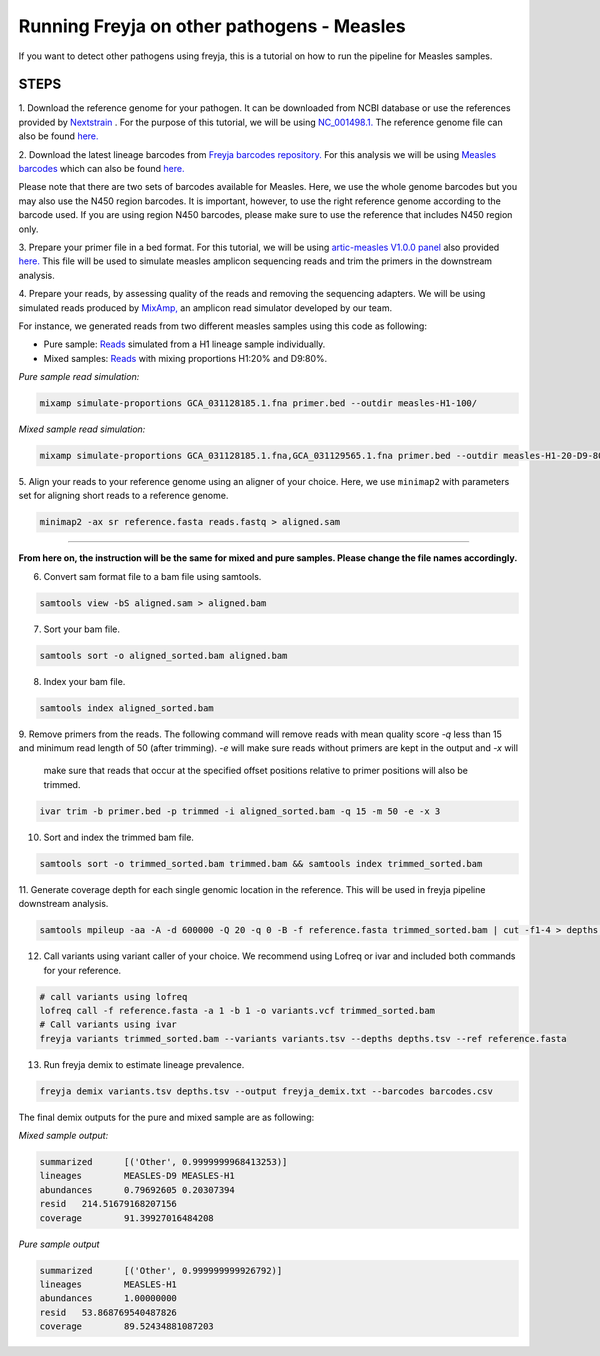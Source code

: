 Running Freyja on other pathogens - Measles
----

If you want to detect other pathogens using freyja,
this is a tutorial  on how to run the pipeline for Measles samples.


**STEPS**
****

1. Download the reference genome for your pathogen.
It can be downloaded
from NCBI database or use the references provided by `Nextstrain <https://nextstrain.org>`_ .
For the purpose of this tutorial, we will be using `NC_001498.1. <https://www.ncbi.nlm.nih.gov/nuccore/NC_001498.1>`_
The reference genome file can also be found `here. <https://github.com/andersen-lab/Freyja/blob/main/docs/data/measles-reference.fasta>`_


2. Download the latest lineage barcodes from `Freyja barcodes repository. <https://github.com/gp201/Freyja-barcodes>`_
For this analysis we will be using `Measles barcodes <https://github.com/gp201/Freyja-barcodes/tree/main/MEASLESgenome>`_
which can also be found `here. <https://github.com/andersen-lab/Freyja/blob/main/docs/data/measles-wg-barcode.csv>`_

Please note that there are two sets of barcodes available for Measles. Here, we use the whole genome barcodes but
you may also use the N450 region barcodes. It is important, however, to
use the right reference genome according to the barcode used. If you are using region N450 barcodes, please make sure to
use the reference that includes N450 region only.

3. Prepare your primer file in a bed format. For this tutorial, we will be using `artic-measles V1.0.0 panel <https://labs.primalscheme.com/detail/artic-measles/400/v1.0.0/?q=measles>`_
also provided `here. <https://github.com/andersen-lab/Freyja/blob/main/docs/data/artic-measles-v1.0.0.bed>`_
This file will be used to simulate measles amplicon sequencing reads and trim the primers in the downstream analysis.

4. Prepare your reads, by assessing quality of the reads and removing the sequencing adapters.
We will be using simulated reads produced by `MixAmp, <https://github.com/andersen-lab/MixAmp>`_ an amplicon read simulator developed by our team.

For instance, we generated reads from two different measles samples using this code as following:


* Pure sample: `Reads <https://github.com/andersen-lab/Freyja/blob/main/docs/data/GCA_031128185.1-simulated.fastq>`_ simulated from a H1 lineage sample individually.

* Mixed samples: `Reads <https://github.com/andersen-lab/Freyja/blob/main/docs/data/measles-mixed-simulated.fastq>`_ with mixing proportions H1:20% and D9:80%.


*Pure sample read simulation:*

.. code::

    mixamp simulate-proportions GCA_031128185.1.fna primer.bed --outdir measles-H1-100/

*Mixed sample read simulation:*

.. code::
    
    mixamp simulate-proportions GCA_031128185.1.fna,GCA_031129565.1.fna primer.bed --outdir measles-H1-20-D9-80/ --proportions 0.2,0.8


5. Align your reads to your reference genome using an aligner of your choice. 
Here, we use ``minimap2`` with parameters set for aligning short reads to a reference genome.

.. code::

    minimap2 -ax sr reference.fasta reads.fastq > aligned.sam

^^^^

**From here on, the instruction will be the same for mixed and pure samples.
Please change the file names accordingly.**

6. Convert sam format file to a bam file using samtools.

.. code:: 

   samtools view -bS aligned.sam > aligned.bam

7. Sort your bam file.

.. code:: 

    samtools sort -o aligned_sorted.bam aligned.bam

8. Index your bam file.

.. code::

    samtools index aligned_sorted.bam

9. Remove primers from the reads. The following command will remove reads with mean
quality score `-q` less than 15 and minimum read length of 50 (after trimming). `-e` will make sure reads without primers are kept in the output and `-x` will
 make sure that reads that occur at the specified offset positions relative to primer positions will also be trimmed.


.. code::

    ivar trim -b primer.bed -p trimmed -i aligned_sorted.bam -q 15 -m 50 -e -x 3

10. Sort and index the trimmed bam file.

.. code::

    samtools sort -o trimmed_sorted.bam trimmed.bam && samtools index trimmed_sorted.bam

11. Generate coverage depth for each single genomic location in the reference.
This will be used in freyja pipeline downstream analysis.

.. code::

    samtools mpileup -aa -A -d 600000 -Q 20 -q 0 -B -f reference.fasta trimmed_sorted.bam | cut -f1-4 > depths.tsv

12. Call variants using variant caller of your choice. We recommend using Lofreq or ivar and included both commands for your reference.

.. code::

    # call variants using lofreq
    lofreq call -f reference.fasta -a 1 -b 1 -o variants.vcf trimmed_sorted.bam
    # Call variants using ivar
    freyja variants trimmed_sorted.bam --variants variants.tsv --depths depths.tsv --ref reference.fasta

13. Run freyja demix to estimate lineage prevalence.

.. code::

    freyja demix variants.tsv depths.tsv --output freyja_demix.txt --barcodes barcodes.csv


The final demix outputs for the pure and mixed sample are as following:

*Mixed sample output:*

.. code::

    summarized      [('Other', 0.9999999968413253)]
    lineages        MEASLES-D9 MEASLES-H1
    abundances      0.79692605 0.20307394
    resid   214.51679168207156
    coverage        91.39927016484208

*Pure sample output*

.. code::

    summarized      [('Other', 0.999999999926792)]
    lineages        MEASLES-H1
    abundances      1.00000000
    resid   53.868769540487826
    coverage        89.52434881087203
